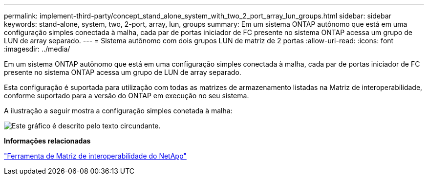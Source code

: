 ---
permalink: implement-third-party/concept_stand_alone_system_with_two_2_port_array_lun_groups.html 
sidebar: sidebar 
keywords: stand-alone, system, two, 2-port, array, lun, groups 
summary: Em um sistema ONTAP autônomo que está em uma configuração simples conectada à malha, cada par de portas iniciador de FC presente no sistema ONTAP acessa um grupo de LUN de array separado. 
---
= Sistema autônomo com dois grupos LUN de matriz de 2 portas
:allow-uri-read: 
:icons: font
:imagesdir: ../media/


[role="lead"]
Em um sistema ONTAP autônomo que está em uma configuração simples conectada à malha, cada par de portas iniciador de FC presente no sistema ONTAP acessa um grupo de LUN de array separado.

Esta configuração é suportada para utilização com todas as matrizes de armazenamento listadas na Matriz de interoperabilidade, conforme suportado para a versão do ONTAP em execução no seu sistema.

A ilustração a seguir mostra a configuração simples conetada à malha:

image::../media/multiple_lun_groups_with_stand_alone_6xxx_array_controller.gif[Este gráfico é descrito pelo texto circundante.]

*Informações relacionadas*

https://mysupport.netapp.com/matrix["Ferramenta de Matriz de interoperabilidade do NetApp"]
